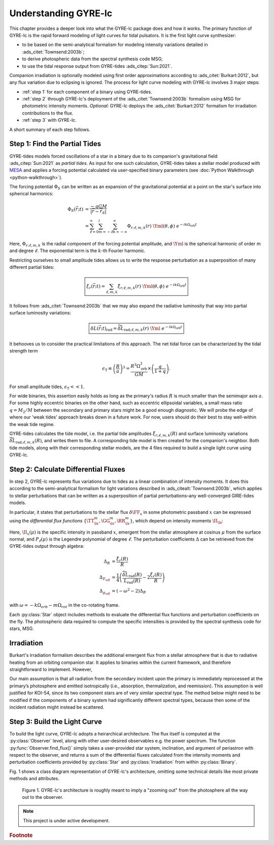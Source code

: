 .. _understanding-gyre-lc:

.. gyre-lc documentation master file, created by

#############################
Understanding GYRE-lc
#############################

This chapter provides a deeper look into what the GYRE-lc package does and how it works. The primary function of GYRE-lc is the rapid forward modeling of light curves for tidal pulsators. It is the first light curve synthesizer:

- to be based on the semi-analytical formalism for modeling intensity variations detailed in :ads_citet:`Townsend:2003b`;
- to derive photospheric data from the spectral synthesis code MSG;
- to use the tidal response output from GYRE-tides :ads_citep:`Sun:2021`.

Companion irradiation is optionally modeled using first order approximations according to :ads_citet:`Burkart:2012`, but any flux variation due to eclipsing is ignored. The process for light curve modeling with GYRE-lc involves 3 major steps: 

- :ref:`step 1` for each component of a binary using GYRE-tides.
- :ref:`step 2` through GYRE-lc's deployment of the :ads_citet:`Townsend:2003b` formalism using MSG for photometric intensity moments. *Optional:* GYRE-lc deploys the :ads_citet:`Burkart:2012` formalism for irradiation contributions to the flux.
- :ref:`step 3` with GYRE-lc.

A short summary of each step follows.

.. _step 1:

******************************
Step 1: Find the Partial Tides
******************************

GYRE-tides models forced oscillations of a star in a binary due to its companion's gravitational field :ads_citep:`Sun:2021` as *partial tides*. As input for one such calculation, GYRE-tides takes a stellar model produced with `MESA <mesa.sourceforge.net>`_ and applies a forcing potential calculated via user-specified binary parameters (see :doc:`Python Walkthrough <python-walkthrough>`).

The forcing potential :math:`{\Phi_S}` can be written as an expansion of the gravitational potential at a point on the star's surface into spherical harmonics:

.. math:: 
   \Phi_S (\vec{r}; t) &= \frac{-q G M}{|\vec{r} - \vec{r}_S|} \\
   &= \sum^\infty_{\ell=0} \sum^l_{m=-\ell} \sum^\infty_{k=-\infty} \Phi_{r;\ell,m,k}(r) \; \Yml (\theta, \phi) \; e^{-i k \Omega_\textrm{orb} t}

Here, :math:`{\Phi_{r;\ell,m,k}}` is the radial component of the forcing potential amplitude, and :math:`{\Yml}` is the spherical harmonic of order :math:`m` and degree :math:`\ell`. The exponential term is the :math:`k`-th Fourier harmonic. 

Restricting ourselves to small amplitude tides allows us to write the response perturbation as a superposition of many different partial tides:

.. math::
   \boxed{ \xi_r(\vec{r}; t) = \sum_{\ell,m,k} \tilde{\xi}_{r; \ell,m,k}(r) \; \Yml (\theta, \phi) \; e^{-i k \Omega_\textrm{orb} t} }

It follows from :ads_citet:`Townsend:2003b` that we may also expand the radiative luminosity that way into partial surface luminosity variations:

.. math::
   \boxed{ \delta L(\vec{r};t)_\textrm{rad} = \widetilde{\delta L}_{\textrm{rad};\ell,m,k}(r) \; \Yml \; e^{-i k \Omega_\textrm{orb} t} }

It behooves us to consider the practical limitations of this approach. The net tidal force can be characterized by the tidal strength term

.. math::
   \epsilon_\mathrm{T} \equiv \left( \frac{R}{a} \right)^3 = \frac{R^3 \Omega_\textrm{orb}^2}{GM}\times \left( \frac{q}{1+q} \right).

For small amplitude tides, :math:`\epsilon_\mathrm{T} << 1`.

For wide binaries, this assertion easily holds as long as the primary's radius :math:`R` is much smaller than the semimajor axis :math:`a`. For some highly eccentric binaries on the other hand, such as eccentric ellipsoidal variables, a small mass ratio :math:`q=M_2/M` between the secondary and primary stars might be a good enough diagnostic.  We will probe the edge of where our 'weak tides' approach breaks down in a future work. For now, users should do their best to stay well-within the weak tide regime.

GYRE-tides calculates the tide model, i.e. the partial tide amplitudes :math:`\tilde{\xi}_{r;\ell,m,k}(R)` and surface luminosity variations :math:`\widetilde{\delta L}_{\textrm{rad};\ell,m,k}(R)`, and writes them to file. A corresponding tide model is then created for the companion's neighbor. Both tide models, along with their corresponding stellar models, are the 4 files required to build a single light curve using GYRE-lc.

.. _step 2:

*************************************
Step 2: Calculate Differential Fluxes
*************************************

In step 2, GYRE-lc represents flux variations due to tides as a linear combination of intensity moments. It does this according to the semi-analytical formalism for light variations described in :ads_citealt:`Townsend:2003b`, which applies to stellar perturbations that can be written as a superposition of partial perturbations–any well-converged GIRE-tides models.

In particular, it states that perturbations to the stellar flux :math:`\delta \FF_{x}` in some photometric passband :math:`x` can be expressed using the *differential flux functions* :math:`\{ \TT^m_{\lx}, \GG^m_{\lx}, \RR^m_{\lx} \}`, which depend on intensity moments :math:`\II_{\lx}`:

.. math::
   :nowrap:

   \begin{empheq}[box=\widefbox]{align}
   \frac{\delta \FF_{\lx}}{\FF_{\lx}} (\theta_o, \phi_o; t) &= \mathrm{Re} \left[ \left\{ \Delta_R \RR^m_{\lx}(\theta_o, \phi_o) + \Delta_T \TT^m_{\lx}(\theta_o, \phi_o) + \Delta_g \GG^m_{\lx}(\theta_o, \phi_o) \right\} e^{-\ii \sigma t} \right] \\
   \RR^m_{\lx}(\theta_o,\phi_o) &\equiv \frac{(2+\ell)(1-\ell)}{\II_{0;x}} \II_{\lx} \Yml (\theta_o, \phi_o) \\
   \TT^m_{\lx}(\theta_o,\phi_o) &\equiv \frac{1}{\II_{0;x}} \frac{ \partial \II_{\lx}}{\partial \ln{ T_\eff}} \Yml (\theta_o, \phi_o) \\
   \GG^m_{\lx}(\theta_o,\phi_o) &\equiv\frac{1}{\II_{0;x}} \frac{ \partial \II_{\lx}}{\partial \ln{g}} \Yml (\theta_o, \phi_o). \\
   \II_{\lx} &= \int_0^1 \mu P_\ell(\mu)\II_x(\mu) d\mu
   \end{empheq}

Here, :math:`\II_x(\mu)` is the specific intensity in passband :math:`x`, emergent from the stellar atmosphere at cosinus :math:`\mu` from the surface normal, and :math:`P_\ell(\mu)` is the Legendre polynomial of degree :math:`\ell`. The perturbation coefficients :math:`\Delta` can be retrieved from the GYRE-tides output through algebra:

.. math::
    \Delta_R &= \frac{\tilde{\xi}_r(R)}{R}\\
    \Delta_{T_\eff} &= \frac{1}{4} \left( \frac{\widetilde{\delta L}_\mathrm{rad}(R)}{L_\mathrm{rad}(R)} - 2 \frac{\tilde{\xi}_r(R)}{R} \right)\\
    \Delta_{g_\eff} &= (-\omega^2 - 2) \Delta_R

with :math:`\omega = -k\Omega_{orb} - m\Omega_{rot}` in the co-rotating frame.

Each :py:class:`Star` object includes methods to evaluate the differential flux functions and perturbation coefficients on the fly. The photospheric data required to compute the specific intensities is provided by the spectral synthesis code for stars, MSG. 

.. .. math::
..    \frac{\delta R}{R} (\theta, \phi; t) &= \mathrm{Re} \left[ \Delta_R Y_l^m(\theta, \phi) e^{\ii \sigma t} \right] \\
..    \frac{\delta T_\eff }{T_\eff } (\theta, \phi; t) &= \mathrm{Re} \left[ \Delta_T Y_l^m(\theta, \phi) e^{\ii \sigma t} \right] \\
..    \frac{\delta g_\eff}{g_\eff} (\theta, \phi; t) &= \mathrm{Re} \left[ \Delta_g Y_l^m(\theta, \phi) e^{\ii \sigma t} \right] 

.. _optional:

***************
Irradiation
***************

Burkart's irradiation formalism describes the additional emergent flux from a stellar atmosphere that is due to radiative heating from an orbiting companion star. It applies to binaries within the current framework, and therefore straightforward to implement. However, 

Our main assumption is that all radiation from the secondary incident upon the primary is immediately reprocessed at the primary’s photosphere and emitted isotropically (i.e., absorption, thermalization, and reemission). This assumption is well justified for KOI-54, since its two component stars are of very similar spectral type. The method below might need to be modified if the components of a binary system had significantly different spectral types, because then some of the incident radiation might instead be scattered.

.. _step 3:

*****************************
Step 3: Build the Light Curve
*****************************

To build the light curve, GYRE-lc adopts a heirarchical architecture. The flux itself is computed at the :py:class:`Observer` level, along with other user-desired observables e.g. the power spectrum. The function :py:func:`Observer.find_flux()` simply takes a user-provided star system, inclination, and argument of periastron with respect to the observer, and returns a sum of the differential fluxes calculated from the intensity moments and perturbation coefficients provided by :py:class:`Star` and :py:class:`Irradiation` from within :py:class:`Binary`. 

Fig. 1 shows a class diagram representation of GYRE-lc's architecture, omitting some technical details like most private methods and attributes. 

.. figure:: ./class-diagram.png

   Figure 1. GYRE-lc's architecture is roughly meant to imply a "zooming out" from the photosphere all the way out to the observer.


.. note:: This project is under active development.

.. rubric:: Footnote
